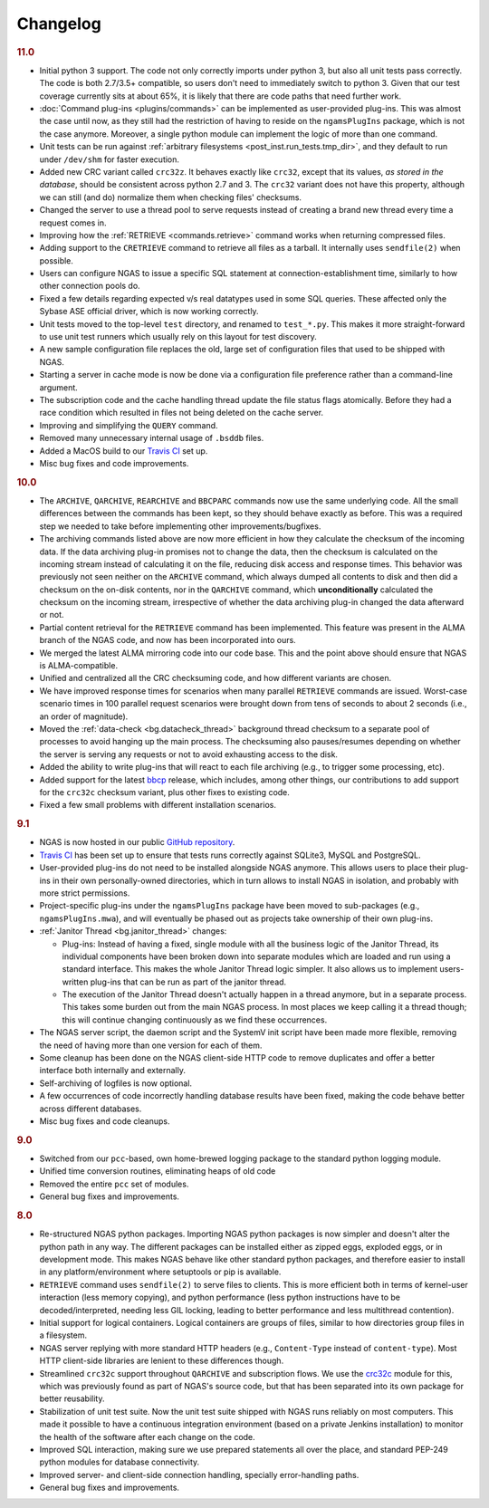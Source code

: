 Changelog
=========

.. rubric:: 11.0

* Initial python 3 support.
  The code not only correctly imports under python 3,
  but also all unit tests pass correctly.
  The code is both 2.7/3.5+ compatible,
  so users don't need to immediately switch to python 3.
  Given that our test coverage currently sits at about 65%,
  it is likely that there are code paths that need further work.
* :doc:`Command plug-ins <plugins/commands>` can be implemented
  as user-provided plug-ins.
  This was almost the case until now, as they still had the restriction
  of having to reside on the ``ngamsPlugIns`` package,
  which is not the case anymore.
  Moreover, a single python module can implement the logic
  of more than one command.
* Unit tests can be run against :ref:`arbitrary filesystems <post_inst.run_tests.tmp_dir>`,
  and they default to run under ``/dev/shm`` for faster execution.
* Added new CRC variant called ``crc32z``.
  It behaves exactly like ``crc32``, except that its values,
  *as stored in the database*, should be consistent
  across python 2.7 and 3.
  The ``crc32`` variant does not have this property,
  although we can still (and do) normalize them
  when checking files' checksums.
* Changed the server to use a thread pool to serve requests
  instead of creating a brand new thread every time a request comes in.
* Improving how the :ref:`RETRIEVE <commands.retrieve>` command works
  when returning compressed files.
* Adding support to the ``CRETRIEVE`` command
  to retrieve all files as a tarball.
  It internally uses ``sendfile(2)`` when possible.
* Users can configure NGAS to issue a specific SQL statement
  at connection-establishment time, similarly to how other connection pools do.
* Fixed a few details regarding expected v/s real datatypes
  used in some SQL queries.
  These affected only the Sybase ASE official driver,
  which is now working correctly.
* Unit tests moved to the top-level ``test`` directory,
  and renamed to ``test_*.py``.
  This makes it more straight-forward to use unit test runners
  which usually rely on this layout for test discovery.
* A new sample configuration file replaces the old, large set
  of configuration files that used to be shipped with NGAS.
* Starting a server in cache mode is now be done
  via a configuration file preference rather than a command-line argument.
* The subscription code and the cache handling thread
  update the file status flags atomically.
  Before they had a race condition which resulted in files
  not being deleted on the cache server.
* Improving and simplifying the ``QUERY`` command.
* Removed many unnecessary internal usage
  of ``.bsddb`` files.
* Added a MacOS build
  to our `Travis CI <https://travis-ci.org/ICRAR/ngas>`_ set up.
* Misc bug fixes and code improvements.

.. rubric:: 10.0

* The ``ARCHIVE``, ``QARCHIVE``, ``REARCHIVE`` and ``BBCPARC`` commands now use the same underlying code.
  All the small differences between the commands has been kept, so they should behave exactly as before.
  This was a required step we needed to take before implementing other improvements/bugfixes.
* The archiving commands listed above are now more efficient in how they calculate the checksum of the incoming data.
  If the data archiving plug-in promises not to change the data, then the checksum is calculated on the incoming stream
  instead of calculating it on the file, reducing disk access and response times.
  This behavior was previously not seen
  neither on the ``ARCHIVE`` command,
  which always dumped all contents to disk
  and then did a checksum on the on-disk contents,
  nor in the ``QARCHIVE`` command,
  which **unconditionally** calculated the checksum
  on the incoming stream,
  irrespective of whether the data archiving plug-in
  changed the data afterward or not.
* Partial content retrieval for the ``RETRIEVE`` command has been implemented.
  This feature was present in the ALMA branch of the NGAS code,
  and now has been incorporated into ours.
* We merged the latest ALMA mirroring code into our code base.
  This and the point above should ensure that NGAS is ALMA-compatible.
* Unified and centralized all the CRC checksuming code,
  and how different variants are chosen.
* We have improved response times for scenarios
  when many parallel ``RETRIEVE`` commands are issued.
  Worst-case scenario times in 100 parallel request scenarios were brought down
  from tens of seconds to about 2 seconds (i.e., an order of magnitude).
* Moved the :ref:`data-check <bg.datacheck_thread>` background thread checksum
  to a separate pool of processes
  to avoid hanging up the main process.
  The checksuming also pauses/resumes depending on whether the server
  is serving any requests or not to avoid exhausting access to the disk.
* Added the ability to write plug-ins that will react to each file archiving
  (e.g., to trigger some processing, etc).
* Added support for the latest `bbcp <https://www.slac.stanford.edu/~abh/bbcp/>`_ release,
  which includes, among other things, our contributions
  to add support for the ``crc32c`` checksum variant,
  plus other fixes to existing code.
* Fixed a few small problems with different installation scenarios.

.. rubric:: 9.1

* NGAS is now hosted in our public `GitHub repository <https://github.com/ICRAR/ngas>`_.
* `Travis CI <https://travis-ci.org/ICRAR/ngas>`_ has been set up
  to ensure that tests runs correctly against SQLite3, MySQL and PostgreSQL.
* User-provided plug-ins do not need to be installed alongside NGAS anymore.
  This allows users to place their plug-ins
  in their own personally-owned directories,
  which in turn allows to install NGAS in isolation,
  and probably with more strict permissions.
* Project-specific plug-ins under the ``ngamsPlugIns`` package
  have been moved to sub-packages (e.g., ``ngamsPlugIns.mwa``),
  and will eventually be phased out as projects take ownership
  of their own plug-ins.
* :ref:`Janitor Thread <bg.janitor_thread>` changes:

  * Plug-ins: Instead of having a fixed, single module with all the business logic of the Janitor Thread,
    its individual components have been broken down into separate modules
    which are loaded and run using a standard interface.
    This makes the whole Janitor Thread logic simpler.
    It also allows us to implement users-written plug-ins
    that can be run as part of the janitor thread.
  * The execution of the Janitor Thread doesn't actually happen in a thread anymore,
    but in a separate process.
    This takes some burden out from the main NGAS process.
    In most places we keep calling it a thread though;
    this will continue changing continuously as we find these occurrences.

* The NGAS server script, the daemon script and the SystemV init script
  have been made more flexible,
  removing the need of having more than one version for each of them.
* Some cleanup has been done on the NGAS client-side HTTP code
  to remove duplicates and offer a better interface both internally and externally.
* Self-archiving of logfiles is now optional.
* A few occurrences of code incorrectly handling database results
  have been fixed,
  making the code behave better across different databases.
* Misc bug fixes and code cleanups.

.. rubric:: 9.0

* Switched from our ``pcc``-based, own home-brewed logging package
  to the standard python logging module.
* Unified time conversion routines, eliminating heaps of old code
* Removed the entire ``pcc`` set of modules.
* General bug fixes and improvements.

.. rubric:: 8.0

* Re-structured NGAS python packages.
  Importing NGAS python packages is now simpler and doesn't alter the python path in any way.
  The different packages can be installed
  either as zipped eggs, exploded eggs, or in development mode.
  This makes NGAS behave like other standard python packages,
  and therefore easier to install in any platform/environment
  where setuptools or pip is available.
* ``RETRIEVE`` command uses ``sendfile(2)`` to serve files to clients.
  This is more efficient both in terms of kernel-user interaction
  (less memory copying), and python performance (less python instructions
  have to be decoded/interpreted, needing less GIL locking, leading to better
  performance and less multithread contention).
* Initial support for logical containers.
  Logical containers are groups of files, similar to how directories group files in a filesystem.
* NGAS server replying with more standard HTTP headers
  (e.g., ``Content-Type`` instead of ``content-type``).
  Most HTTP client-side libraries are lenient to these differences though.
* Streamlined ``crc32c`` support throughout ``QARCHIVE`` and subscription flows.
  We use the `crc32c <https://github.com/ICRAR/crc32c>`_ module for this,
  which was previously found as part of NGAS's source code,
  but that has been separated into its own package for better reusability.
* Stabilization of unit test suite.
  Now the unit test suite shipped with NGAS runs reliably on most computers.
  This made it possible to have a continuous integration environment
  (based on a private Jenkins installation)
  to monitor the health of the software after each change on the code.
* Improved SQL interaction, making sure we use prepared statements all over the place,
  and standard PEP-249 python modules for database connectivity.
* Improved server- and client-side connection handling,
  specially error-handling paths.
* General bug fixes and improvements.
